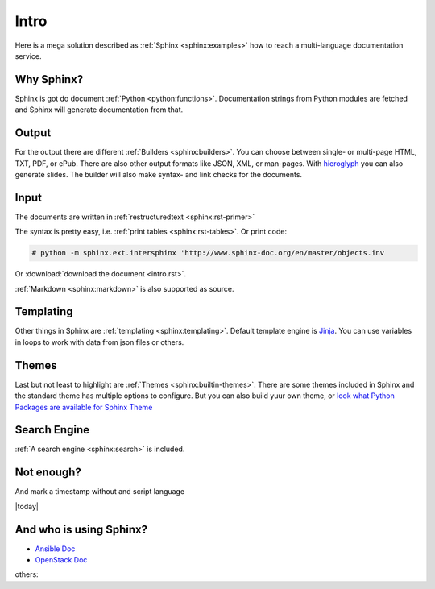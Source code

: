 =====
Intro
=====

Here is a mega solution described as :ref:`Sphinx <sphinx:examples>`
how to reach a multi-language documentation service.

Why Sphinx?
===========
Sphinx is got do document :ref:`Python <python:functions>`.
Documentation strings from Python modules are fetched and Sphinx will
generate documentation from that.

Output
======
For the output there are different :ref:`Builders <sphinx:builders>`.
You can choose between single- or multi-page HTML, TXT, PDF, or ePub.
There are also other output formats like JSON, XML, or man-pages.
With `hieroglyph <http://docs.hieroglyph.io>`__ you can also generate
slides.
The builder will also make syntax- and link checks for the documents.

Input
=====
The documents are written in :ref:`restructuredtext <sphinx:rst-primer>`

The syntax is pretty easy, i.e. :ref:`print tables <sphinx:rst-tables>`.
Or print code:

.. code-block:: bash

    # python -m sphinx.ext.intersphinx 'http://www.sphinx-doc.org/en/master/objects.inv

Or  :download:`download the document <intro.rst>`.

:ref:`Markdown <sphinx:markdown>` is also supported as source.

Templating
==========
Other things in Sphinx are :ref:`templating <sphinx:templating>`.
Default template engine is `Jinja <http://jinja.pocoo.org/>`__. You can
use variables in loops to work with data from json files or others.

Themes
======
Last but not least to highlight are :ref:`Themes <sphinx:builtin-themes>`.
There are some themes included in Sphinx and the standard theme has
multiple options to configure. But you can also build yuur own theme,
or  `look what Python Packages are available for Sphinx Theme <https://pypi.python.org/pypi?%3Aaction=search&term=Sphinx+Theme&submit=search>`__

Search Engine
=============
:ref:`A search engine <sphinx:search>` is included.

Not enough? 
===========
And mark a timestamp without and script language

|today|

And who is using Sphinx?
========================

* `Ansible Doc <http://docs.ansible.com/>`__
* `OpenStack Doc <https://docs.openstack.org>`__

others:

.. raw:: html

    <pre>

.. raw:: html
   :url: https://raw.githubusercontent.com/sphinx-doc/sphinx/e84ba569a200043b4c13c09d5b21d6e478bfcc47/EXAMPLES

.. raw:: html

    </pre>
   
